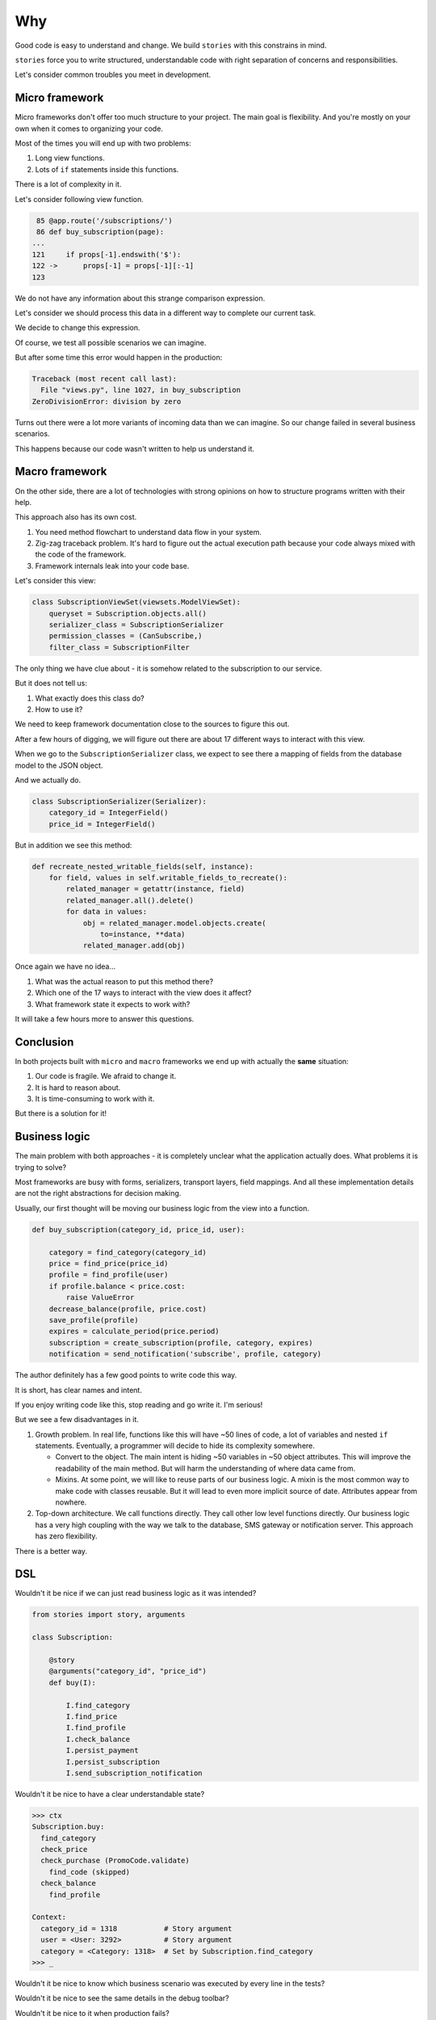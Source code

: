 =====
 Why
=====

Good code is easy to understand and change.  We build ``stories`` with
this constrains in mind.

``stories`` force you to write structured, understandable code with
right separation of concerns and responsibilities.

Let's consider common troubles you meet in development.

Micro framework
===============

Micro frameworks don't offer too much structure to your project.  The
main goal is flexibility.  And you're mostly on your own when it comes
to organizing your code.

Most of the times you will end up with two problems:

1. Long view functions.
2. Lots of ``if`` statements inside this functions.

There is a lot of complexity in it.

Let's consider following view function.

.. code:: python

     85 @app.route('/subscriptions/')
     86 def buy_subscription(page):
    ...
    121     if props[-1].endswith('$'):
    122 ->      props[-1] = props[-1][:-1]
    123

We do not have any information about this strange comparison
expression.

Let's consider we should process this data in a different way to
complete our current task.

We decide to change this expression.

Of course, we test all possible scenarios we can imagine.

But after some time this error would happen in the production:

.. code:: python

    Traceback (most recent call last):
      File "views.py", line 1027, in buy_subscription
    ZeroDivisionError: division by zero

Turns out there were a lot more variants of incoming data than we can
imagine.  So our change failed in several business scenarios.

This happens because our code wasn't written to help us understand it.

Macro framework
===============

On the other side, there are a lot of technologies with strong
opinions on how to structure programs written with their help.

This approach also has its own cost.

1. You need method flowchart to understand data flow in your system.
2. Zig-zag traceback problem.  It's hard to figure out the actual
   execution path because your code always mixed with the code of the
   framework.
3. Framework internals leak into your code base.

Let's consider this view:

.. code:: python

    class SubscriptionViewSet(viewsets.ModelViewSet):
        queryset = Subscription.objects.all()
        serializer_class = SubscriptionSerializer
        permission_classes = (CanSubscribe,)
        filter_class = SubscriptionFilter

The only thing we have clue about - it is somehow related to the
subscription to our service.

But it does not tell us:

1. What exactly does this class do?
2. How to use it?

We need to keep framework documentation close to the sources to figure
this out.

.. image:: /static/method-flowchart.png

After a few hours of digging, we will figure out there are about 17
different ways to interact with this view.

When we go to the ``SubscriptionSerializer`` class, we expect to see
there a mapping of fields from the database model to the JSON object.

And we actually do.

.. code:: python

    class SubscriptionSerializer(Serializer):
        category_id = IntegerField()
        price_id = IntegerField()

But in addition we see this method:

.. code:: python

    def recreate_nested_writable_fields(self, instance):
        for field, values in self.writable_fields_to_recreate():
            related_manager = getattr(instance, field)
            related_manager.all().delete()
            for data in values:
                obj = related_manager.model.objects.create(
                    to=instance, **data)
                related_manager.add(obj)

Once again we have no idea...

1. What was the actual reason to put this method there?
2. Which one of the 17 ways to interact with the view does it affect?
3. What framework state it expects to work with?

It will take a few hours more to answer this questions.

Conclusion
==========

In both projects built with ``micro`` and ``macro`` frameworks we end
up with actually the **same** situation:

1. Our code is fragile.  We afraid to change it.
2. It is hard to reason about.
3. It is time-consuming to work with it.

But there is a solution for it!

Business logic
==============

The main problem with both approaches - it is completely unclear what
the application actually does.  What problems it is trying to solve?

Most frameworks are busy with forms, serializers, transport layers,
field mappings.  And all these implementation details are not the
right abstractions for decision making.

Usually, our first thought will be moving our business logic from the
view into a function.

.. code:: python

    def buy_subscription(category_id, price_id, user):

        category = find_category(category_id)
        price = find_price(price_id)
        profile = find_profile(user)
        if profile.balance < price.cost:
            raise ValueError
        decrease_balance(profile, price.cost)
        save_profile(profile)
        expires = calculate_period(price.period)
        subscription = create_subscription(profile, category, expires)
        notification = send_notification('subscribe', profile, category)

The author definitely has a few good points to write code this way.

It is short, has clear names and intent.

If you enjoy writing code like this, stop reading and go write it.
I'm serious!

But we see a few disadvantages in it.

1. Growth problem.  In real life, functions like this will have ~50
   lines of code, a lot of variables and nested ``if`` statements.
   Eventually, a programmer will decide to hide its complexity
   somewhere.

   * Convert to the object.  The main intent is hiding ~50 variables
     in ~50 object attributes.  This will improve the readability of
     the main method.  But will harm the understanding of where data
     came from.

   * Mixins.  At some point, we will like to reuse parts of our
     business logic.  A mixin is the most common way to make code with
     classes reusable.  But it will lead to even more implicit source
     of date.  Attributes appear from nowhere.

2. Top-down architecture.  We call functions directly.  They call
   other low level functions directly.  Our business logic has a very
   high coupling with the way we talk to the database, SMS gateway or
   notification server.  This approach has zero flexibility.

There is a better way.

DSL
===

Wouldn't it be nice if we can just read business logic as it was
intended?

.. code:: python

    from stories import story, arguments

    class Subscription:

        @story
        @arguments("category_id", "price_id")
        def buy(I):

            I.find_category
            I.find_price
            I.find_profile
            I.check_balance
            I.persist_payment
            I.persist_subscription
            I.send_subscription_notification

Wouldn't it be nice to have a clear understandable state?

.. code:: python

    >>> ctx
    Subscription.buy:
      find_category
      check_price
      check_purchase (PromoCode.validate)
        find_code (skipped)
      check_balance
        find_profile

    Context:
      category_id = 1318           # Story argument
      user = <User: 3292>          # Story argument
      category = <Category: 1318>  # Set by Subscription.find_category
    >>> _

Wouldn't it be nice to know which business scenario was executed by
every line in the tests?

.. image:: /static/pytest.png
    :class: with-popup

Wouldn't it be nice to see the same details in the debug toolbar?

.. image:: /static/debug-toolbar.png
    :class: with-popup

Wouldn't it be nice to it when production fails?

.. image:: /static/sentry.png
    :class: with-popup

Interesting, isn't it?  Check out `Definition`_ guide to learn more.

.. _definition: definition.html
